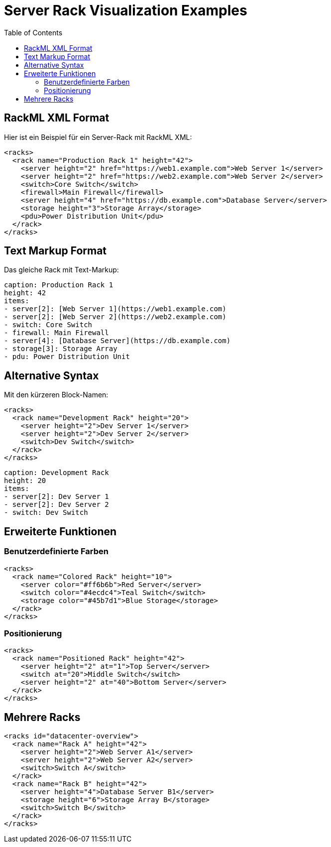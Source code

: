 = Server Rack Visualization Examples
:toc:

== RackML XML Format

Hier ist ein Beispiel für ein Server-Rack mit RackML XML:

[rack-xml]
----
<racks>
  <rack name="Production Rack 1" height="42">
    <server height="2" href="https://web1.example.com">Web Server 1</server>
    <server height="2" href="https://web2.example.com">Web Server 2</server>
    <switch>Core Switch</switch>
    <firewall>Main Firewall</firewall>
    <server height="4" href="https://db.example.com">Database Server</server>
    <storage height="3">Storage Array</storage>
    <pdu>Power Distribution Unit</pdu>
  </rack>
</racks>
----

== Text Markup Format

Das gleiche Rack mit Text-Markup:

[rack-text]
----
caption: Production Rack 1
height: 42
items:
- server[2]: [Web Server 1](https://web1.example.com)
- server[2]: [Web Server 2](https://web2.example.com)
- switch: Core Switch
- firewall: Main Firewall
- server[4]: [Database Server](https://db.example.com)
- storage[3]: Storage Array
- pdu: Power Distribution Unit
----

== Alternative Syntax

Mit den kürzeren Block-Namen:

[rackml]
----
<racks>
  <rack name="Development Rack" height="20">
    <server height="2">Dev Server 1</server>
    <server height="2">Dev Server 2</server>
    <switch>Dev Switch</switch>
  </rack>
</racks>
----

[rack]
----
caption: Development Rack
height: 20
items:
- server[2]: Dev Server 1
- server[2]: Dev Server 2
- switch: Dev Switch
----

== Erweiterte Funktionen

=== Benutzerdefinierte Farben

[rack-xml]
----
<racks>
  <rack name="Colored Rack" height="10">
    <server color="#ff6b6b">Red Server</server>
    <switch color="#4ecdc4">Teal Switch</switch>
    <storage color="#45b7d1">Blue Storage</storage>
  </rack>
</racks>
----

=== Positionierung

[rack-xml]
----
<racks>
  <rack name="Positioned Rack" height="42">
    <server height="2" at="1">Top Server</server>
    <switch at="20">Middle Switch</switch>
    <server height="2" at="40">Bottom Server</server>
  </rack>
</racks>
----

== Mehrere Racks

[rack-xml]
----
<racks id="datacenter-overview">
  <rack name="Rack A" height="42">
    <server height="2">Web Server A1</server>
    <server height="2">Web Server A2</server>
    <switch>Switch A</switch>
  </rack>
  <rack name="Rack B" height="42">
    <server height="4">Database Server B1</server>
    <storage height="6">Storage Array B</storage>
    <switch>Switch B</switch>
  </rack>
</racks>
----